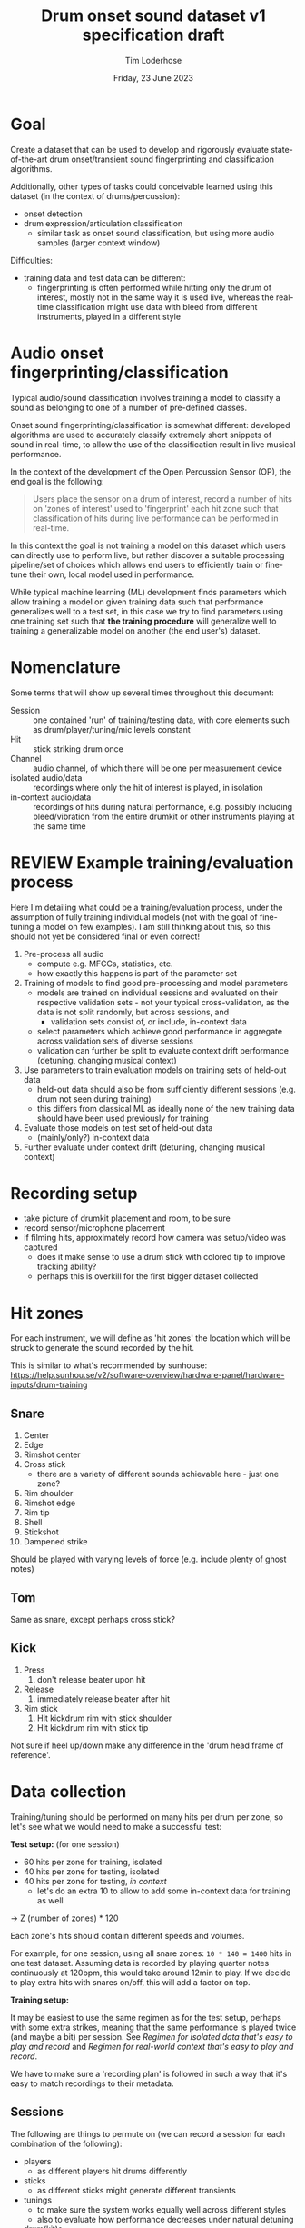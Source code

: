 #+TITLE: Drum onset sound dataset v1 specification draft
#+AUTHOR: Tim Loderhose
#+EMAIL: tim@loderhose.com
#+DATE: Friday, 23 June 2023
#+STARTUP: showall
:PROPERTIES:
OPTIONS: ^:nil
#+LATEX_COMPILER: xelatex
#+LATEX_CLASS: article
#+LATEX_CLASS_OPTIONS: [logo, color, author]
#+LATEX_HEADER: \insertauthor
#+LATEX_HEADER: \usepackage{minted}
#+LATEX_HEADER: \usepackage[left=0.75in,top=0.6in,right=0.75in,bottom=0.6in]{geometry}
:END:

* Goal

Create a dataset that can be used to develop and rigorously evaluate
state-of-the-art drum onset/transient sound fingerprinting and classification
algorithms.

Additionally, other types of tasks could conceivable learned using this
dataset (in the context of drums/percussion):
- onset detection
- drum expression/articulation classification
  - similar task as onset sound classification, but using more audio samples
    (larger context window)

Difficulties:
- training data and test data can be different:
  - fingerprinting is often performed while hitting only the drum of interest,
    mostly not in the same way it is used live, whereas the real-time
    classification might use data with bleed from different instruments, played
    in a different style

* Audio onset fingerprinting/classification

Typical audio/sound classification involves training a model to classify a
sound as belonging to one of a number of pre-defined classes.

Onset sound fingerprinting/classification is somewhat different: developed
algorithms are used to accurately classify extremely short snippets of sound in
real-time, to allow the use of the classification result in live musical
performance.

In the context of the development of the Open Percussion Sensor (OP), the end
goal is the following:
#+begin_quote
Users place the sensor on a drum of interest, record a number of hits on 'zones
of interest' used to 'fingerprint' each hit zone such that classification of
hits during live performance can be performed in real-time.
#+end_quote

In this context the goal is not training a model on this dataset which users
can directly use to perform live, but rather discover a suitable processing
pipeline/set of choices which allows end users to efficiently train or
fine-tune their own, local model used in performance.

While typical machine learning (ML) development finds parameters which allow
training a model on given training data such that performance generalizes well
to a test set, in this case we try to find parameters using one training set
such that *the training procedure* will generalize well to training a
generalizable model on another (the end user's) dataset.

* Nomenclature

Some terms that will show up several times throughout this document:

- Session :: one contained 'run' of training/testing data, with core elements
  such as drum/player/tuning/mic levels constant
- Hit :: stick striking drum once
- Channel :: audio channel, of which there will be one per measurement device
- isolated audio/data :: recordings where only the hit of interest is played,
  in isolation
- in-context audio/data :: recordings of hits during natural performance, e.g.
  possibly including bleed/vibration from the entire drumkit or other
  instruments playing at the same time

* REVIEW Example training/evaluation process

Here I'm detailing what could be a training/evaluation process, under the
assumption of fully training individual models (not with the goal of
fine-tuning a model on few examples). I am still thinking about this, so this
should not yet be considered final or even correct!

1. Pre-process all audio
   - compute e.g. MFCCs, statistics, etc.
   - how exactly this happens is part of the parameter set
2. Training of models to find good pre-processing and model parameters
   - models are trained on individual sessions and evaluated on their
     respective validation sets - not your typical cross-validation, as the
     data is not split randomly, but across sessions, and
     - validation sets consist of, or include, in-context data
   - select parameters which achieve good performance in aggregate across
     validation sets of diverse sessions
   - validation can further be split to evaluate context drift performance
     (detuning, changing musical context)
3. Use parameters to train evaluation models on training sets of held-out data
   - held-out data should also be from sufficiently different sessions (e.g.
     drum not seen during training)
   - this differs from classical ML as ideally none of the new training data
     should have been used previously for training
4. Evaluate those models on test set of held-out data
   - (mainly/only?) in-context data
5. Further evaluate under context drift (detuning, changing musical context)

* Recording setup

- take picture of drumkit placement and room, to be sure
- record sensor/microphone placement
- if filming hits, approximately record how camera was setup/video was captured
  - does it make sense to use a drum stick with colored tip to improve tracking
    ability?
  - perhaps this is overkill for the first bigger dataset collected

* Hit zones

For each instrument, we will define as 'hit zones' the location which will be
struck to generate the sound recorded by the hit.

This is similar to what's recommended by sunhouse:
https://help.sunhou.se/v2/software-overview/hardware-panel/hardware-inputs/drum-training

** Snare

1. Center
2. Edge
3. Rimshot center
4. Cross stick
   - there are a variety of different sounds achievable here - just one zone?
5. Rim shoulder
6. Rimshot edge
7. Rim tip
8. Shell
9. Stickshot
10. Dampened strike

Should be played with varying levels of force (e.g. include plenty of ghost
notes)

** Tom
Same as snare, except perhaps cross stick?

** Kick
1. Press
   1. don't release beater upon hit
2. Release
   1. immediately release beater after hit
3. Rim stick
   1. Hit kickdrum rim with stick shoulder
   2. Hit kickdrum rim with stick tip

Not sure if heel up/down make any difference in the 'drum head frame of
reference'.

* Data collection

Training/tuning should be performed on many hits per drum per zone, so let's
see what we would need to make a successful test:

*Test setup:* (for one session)
- 60 hits per zone for training, isolated
- 40 hits per zone for testing, isolated
- 40 hits per zone for testing, [[*Come up with repeatable real-world context][in context]]
  - let's do an extra 10 to allow to add some in-context data for training as
    well

-> Z (number of zones) * 120

Each zone's hits should contain different speeds and volumes.

For example, for one session, using all snare zones: ~10 * 140 = 1400~ hits in
one test dataset. Assuming data is recorded by playing quarter notes
continuously at 120bpm, this would take around 12min to play. If we decide to
play extra hits with snares on/off, this will add a factor on top.

*Training setup:*

It may be easiest to use the same regimen as for the test setup, perhaps with
some extra strikes, meaning that the same performance is played twice (and
maybe a bit) per session. See [[*Regimen for isolated data that's easy to play and record][Regimen for isolated data that's easy to play and
record]] and [[*Regimen for real-world context that's easy to play and record][Regimen for real-world context that's easy to play and record]].

We have to make sure a 'recording plan' is followed in such a way that it's
easy to match recordings to their metadata.

** Sessions

The following are things to permute on (we can record a session for each
combination of the following):
- players
  - as different players hit drums differently
- sticks
  - as different sticks might generate different transients
- tunings
  - to make sure the system works equally well across different styles
  - also to evaluate how performance decreases under natural detuning
- drum(kit)s
  - as different drums sound different. Especially 3-flanged vs. diecast vs.
    wood hoops will have an impact

Obviously getting 'full' coverage here will be unfeasible - but I'd recommend
at least having one snare drum deeply covered:
- same player, same drum, different tunings, a couple of tunings with different
  sticks

* Metadata

This metadata is hierarchical, e.g. everything from a higher level could/should
also be stored in all lower levels, making each session or hit in principle
self-contained. For simplicity, it's better not to store every little detail at
hit-level, if that information stays constant across the session.

** Global

- Sensor/Microphone details
- Sampling rate

** Per session

- Drum type
- Drum model
- Drum head type/model
- Drum tuning/pitch (write script to analyze this)
  - perhaps to account for natural detuning during play, this may be good to
    record at hit level
- Player ID (give unique ID to each performer)
- Context metadata
  - e.g. information about what other instruments are playing

** REVIEW Per hit

- Zone
- Onset start
  - can extract with existing algorithm and improve manually (write script to
    automate fixing onset timings?)
- Velocity
  - can write script to extract loudness per channel per session
- Location (if using camera data)
- Snares on/off
- additional dampening on/off? (instead of the dampened strike zone, this could
  be used, just for subset of zones)
- isolated (not isolated means play is in context) - might also live in session?
  - different name may be appropriate

* TODO Things to discuss/agree on

** Levels
Should we set levels according to in-context play (meaning for isolated hits
that they will appear slightly low, as we have to account for the test
scenario)?

** Sampling rate
48kHz or 96kHz?

An argument for 96kHz would be increased onset frame sizes to train on, and the
fact that we can always undersample to get lower resolution, if necessary.
However, if our sensor/mic is only responsive up to 20kHz, would this be
strictly equivalent to upsampling audio recorded at lower resolutions?

Further, if we can perhaps record some ultrasonic frequencies, it may be
interesting to sample at 96kHz to record those (if this is the one:
https://www.dpamicrophones.com/lavalier/4060-series-miniature-omnidirectional-microphone,
that would suggest that it has some response up to 40kHz with high boost
enabled, at increasing attenuation).

** Kick drum
Does the OP sensor already work for kick drums?

** Hitting zones in different locations
Essentially, how important is it to strike for example the edge all around the
drum? If it is significant, should we record more hits for zones where it
matters, making sure to get proper coverage?

If we do aim for a video feed, this will probably be very relevant.

** Regimen for isolated data that's easy to play and record
To allow for an efficient recording/data collection process, it will be useful
to have a set 'piece' to play for each session that guarantees coverage of all
useful 

For example, a pyramid exercise going through the different hits at different
velocities:

|----------------+-------------+----------|
| Number of hits | Note length | Velocity |
|----------------+-------------+----------|
|             4x | ♩- 1/4     |      100 |
|             8x | ♪ - 1/8     |      100 |
|             4x | ♩- 1/4     |       50 |
|             8x | ♪ - 1/8     |       50 |
|             4x | ♩- 1/4     |        0 |
|             8x | ♪ - 1/8     |        0 |
|            16x | 𝅘𝅥𝅯 - 1/16    |    0-100 |
|----------------+-------------+----------|

This would be 52 hits for one zone at different volumes in a pattern that is
quickly learned and can be repeated regularly across different zones and
sessions. Playing this twice or adding in more levels of velocity could bring
this up to the required number of hits for each session.

Note: the final one is a roll with increasing volume.

Question: what to do with misses? For example, especially quiet rimshots may
not always hit well, especially in the roll section.

** Regimen for real-world context that's easy to play and record
Drum groove using variety of hits, if possible at a consistent tempo
- perhaps train beat (rudiment-like) with accents on cymbals?

Here it might be easier to mix different zones and velocities to arrive at
something that's easy to play consistently.

** Additional hits recording onsets of only bleed, and not the drum itself?
Similar to sunhouse 'void zones', these could be used to train an extra class
on onsets that should be ignored.
